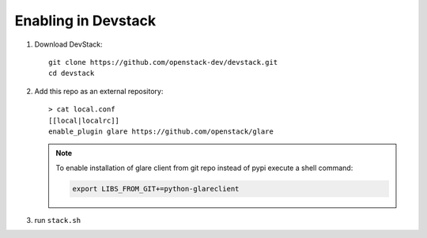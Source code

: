 ====================
Enabling in Devstack
====================

1. Download DevStack::

    git clone https://github.com/openstack-dev/devstack.git
    cd devstack

2. Add this repo as an external repository::

     > cat local.conf
     [[local|localrc]]
     enable_plugin glare https://github.com/openstack/glare

   .. note::
       To enable installation of glare client from git repo instead of pypi execute
       a shell command:

       .. code-block:: bash

         export LIBS_FROM_GIT+=python-glareclient

3. run ``stack.sh``
